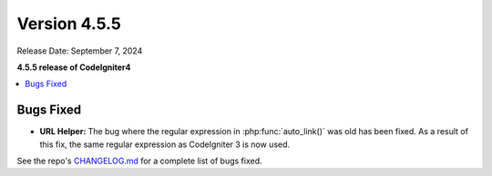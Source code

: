 #############
Version 4.5.5
#############

Release Date: September 7, 2024

**4.5.5 release of CodeIgniter4**

.. contents::
    :local:
    :depth: 3

**********
Bugs Fixed
**********

- **URL Helper:** The bug where the regular expression in :php:func:`auto_link()`
  was old has been fixed. As a result of this fix, the same regular expression as
  CodeIgniter 3 is now used.

See the repo's
`CHANGELOG.md <https://github.com/codeigniter4/CodeIgniter4/blob/develop/CHANGELOG.md>`_
for a complete list of bugs fixed.
